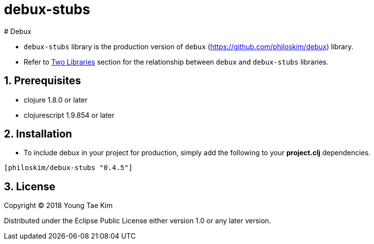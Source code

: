 # debux-stubs
# Debux
:source-language: clojure
:sectnums:

* `debux-stubs` library is the production version of `debux`
(link:https://github.com/philoskim/debux[]) library.

* Refer to link:https://github.com/philoskim/debux#two-libraries[Two Libraries] section
  for the relationship between `debux` and `debux-stubs` libraries.


## Prerequisites

* clojure 1.8.0 or later
* clojurescript 1.9.854 or later


## Installation

* To include debux in your project for production, simply add the following to your
  *project.clj* dependencies.

[listing]
----
[philoskim/debux-stubs "0.4.5"]
----


## License

Copyright © 2018 Young Tae Kim

Distributed under the Eclipse Public License either version 1.0 or any later version.
